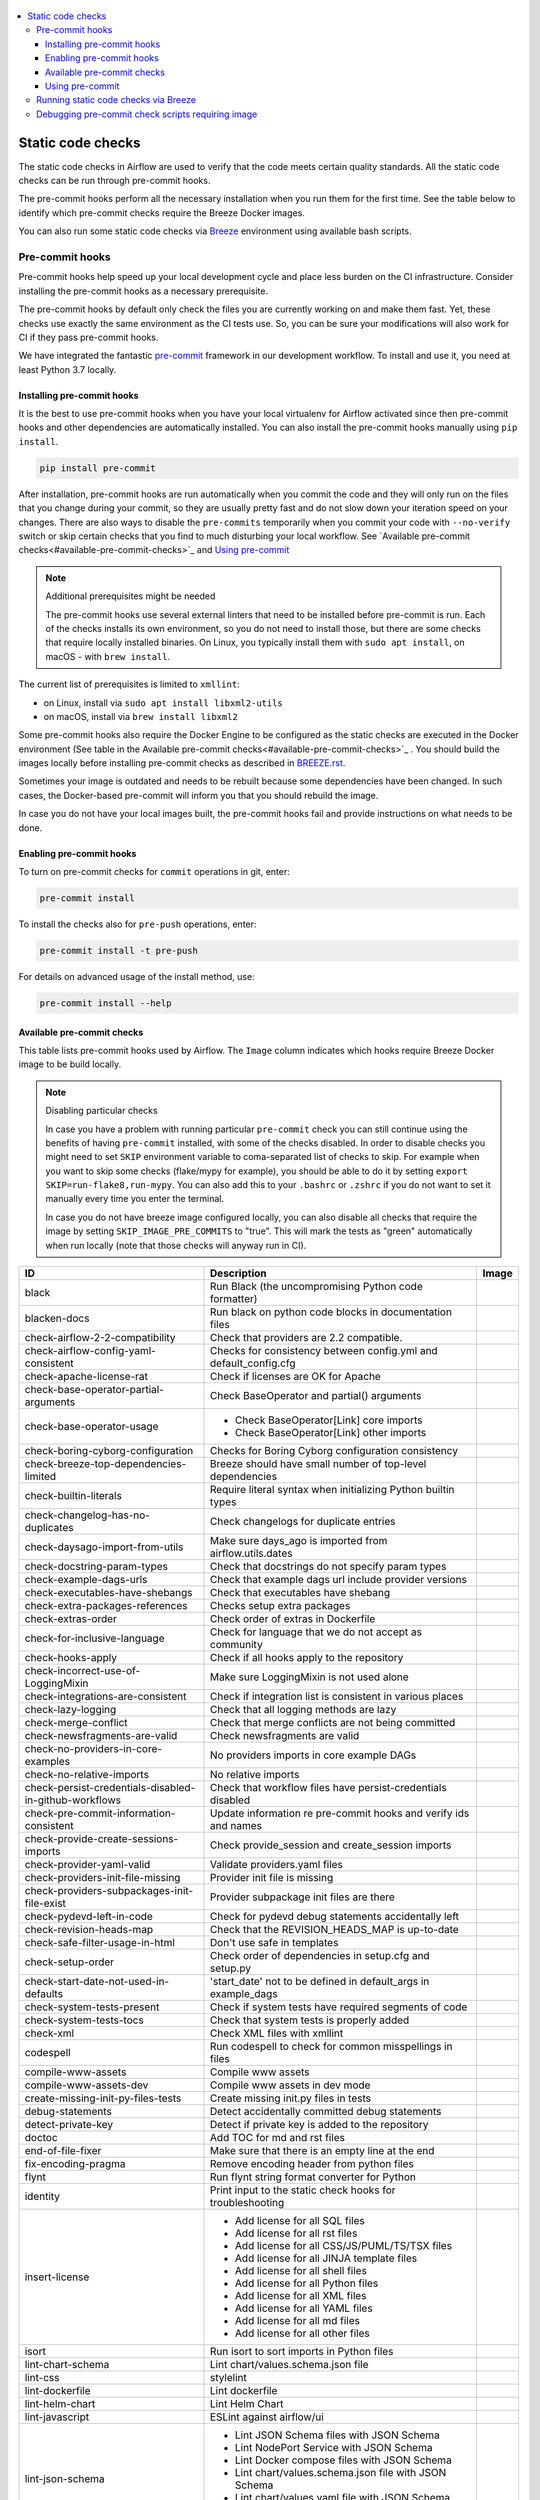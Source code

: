  .. Licensed to the Apache Software Foundation (ASF) under one
    or more contributor license agreements.  See the NOTICE file
    distributed with this work for additional information
    regarding copyright ownership.  The ASF licenses this file
    to you under the Apache License, Version 2.0 (the
    "License"); you may not use this file except in compliance
    with the License.  You may obtain a copy of the License at

 ..   http://www.apache.org/licenses/LICENSE-2.0

 .. Unless required by applicable law or agreed to in writing,
    software distributed under the License is distributed on an
    "AS IS" BASIS, WITHOUT WARRANTIES OR CONDITIONS OF ANY
    KIND, either express or implied.  See the License for the
    specific language governing permissions and limitations
    under the License.

.. contents:: :local:

Static code checks
==================

The static code checks in Airflow are used to verify that the code meets certain quality standards.
All the static code checks can be run through pre-commit hooks.

The pre-commit hooks perform all the necessary installation when you run them
for the first time. See the table below to identify which pre-commit checks require the Breeze Docker images.

You can also run some static code checks via `Breeze <BREEZE.rst#aout-airflow-breeze>`_ environment
using available bash scripts.

Pre-commit hooks
----------------

Pre-commit hooks help speed up your local development cycle and place less burden on the CI infrastructure.
Consider installing the pre-commit hooks as a necessary prerequisite.

The pre-commit hooks by default only check the files you are currently working on and make
them fast. Yet, these checks use exactly the same environment as the CI tests
use. So, you can be sure your modifications will also work for CI if they pass
pre-commit hooks.

We have integrated the fantastic `pre-commit <https://pre-commit.com>`__ framework
in our development workflow. To install and use it, you need at least Python 3.7 locally.

Installing pre-commit hooks
...........................

It is the best to use pre-commit hooks when you have your local virtualenv for
Airflow activated since then pre-commit hooks and other dependencies are
automatically installed. You can also install the pre-commit hooks manually
using ``pip install``.

.. code-block:: bash

    pip install pre-commit

After installation, pre-commit hooks are run automatically when you commit the code and they will
only run on the files that you change during your commit, so they are usually pretty fast and do
not slow down your iteration speed on your changes. There are also ways to disable the ``pre-commits``
temporarily when you commit your code with ``--no-verify`` switch or skip certain checks that you find
to much disturbing your local workflow. See `Available pre-commit checks<#available-pre-commit-checks>`_
and `Using pre-commit <#using-pre-commit>`_

.. note:: Additional prerequisites might be needed

    The pre-commit hooks use several external linters that need to be installed before pre-commit is run.
    Each of the checks installs its own environment, so you do not need to install those, but there are some
    checks that require locally installed binaries. On Linux, you typically install
    them with ``sudo apt install``, on macOS - with ``brew install``.

The current list of prerequisites is limited to ``xmllint``:

- on Linux, install via ``sudo apt install libxml2-utils``
- on macOS, install via ``brew install libxml2``

Some pre-commit hooks also require the Docker Engine to be configured as the static
checks are executed in the Docker environment (See table in the
Available pre-commit checks<#available-pre-commit-checks>`_ . You should build the images
locally before installing pre-commit checks as described in `BREEZE.rst <BREEZE.rst>`__.

Sometimes your image is outdated and needs to be rebuilt because some dependencies have been changed.
In such cases, the Docker-based pre-commit will inform you that you should rebuild the image.

In case you do not have your local images built, the pre-commit hooks fail and provide
instructions on what needs to be done.

Enabling pre-commit hooks
.........................

To turn on pre-commit checks for ``commit`` operations in git, enter:

.. code-block:: bash

    pre-commit install


To install the checks also for ``pre-push`` operations, enter:

.. code-block:: bash

    pre-commit install -t pre-push


For details on advanced usage of the install method, use:

.. code-block:: bash

   pre-commit install --help

Available pre-commit checks
...........................

This table lists pre-commit hooks used by Airflow. The ``Image`` column indicates which hooks
require Breeze Docker image to be build locally.

.. note:: Disabling particular checks

  In case you have a problem with running particular ``pre-commit`` check you can still continue using the
  benefits of having ``pre-commit`` installed, with some of the checks disabled. In order to disable
  checks you might need to set ``SKIP`` environment variable to coma-separated list of checks to skip. For example
  when you want to skip some checks (flake/mypy for example), you should be able to do it by setting
  ``export SKIP=run-flake8,run-mypy``. You can also add this to your ``.bashrc`` or ``.zshrc`` if you
  do not want to set it manually every time you enter the terminal.

  In case you do not have breeze image configured locally, you can also disable all checks that require
  the image by setting ``SKIP_IMAGE_PRE_COMMITS`` to "true". This will mark the tests as "green" automatically
  when run locally (note that those checks will anyway run in CI).

  .. BEGIN AUTO-GENERATED STATIC CHECK LIST

+--------------------------------------------------------+------------------------------------------------------------------+---------+
| ID                                                     | Description                                                      | Image   |
+========================================================+==================================================================+=========+
| black                                                  | Run Black (the uncompromising Python code formatter)             |         |
+--------------------------------------------------------+------------------------------------------------------------------+---------+
| blacken-docs                                           | Run black on python code blocks in documentation files           |         |
+--------------------------------------------------------+------------------------------------------------------------------+---------+
| check-airflow-2-2-compatibility                        | Check that providers are 2.2 compatible.                         |         |
+--------------------------------------------------------+------------------------------------------------------------------+---------+
| check-airflow-config-yaml-consistent                   | Checks for consistency between config.yml and default_config.cfg |         |
+--------------------------------------------------------+------------------------------------------------------------------+---------+
| check-apache-license-rat                               | Check if licenses are OK for Apache                              |         |
+--------------------------------------------------------+------------------------------------------------------------------+---------+
| check-base-operator-partial-arguments                  | Check BaseOperator and partial() arguments                       |         |
+--------------------------------------------------------+------------------------------------------------------------------+---------+
| check-base-operator-usage                              | * Check BaseOperator[Link] core imports                          |         |
|                                                        | * Check BaseOperator[Link] other imports                         |         |
+--------------------------------------------------------+------------------------------------------------------------------+---------+
| check-boring-cyborg-configuration                      | Checks for Boring Cyborg configuration consistency               |         |
+--------------------------------------------------------+------------------------------------------------------------------+---------+
| check-breeze-top-dependencies-limited                  | Breeze should have small number of top-level dependencies        |         |
+--------------------------------------------------------+------------------------------------------------------------------+---------+
| check-builtin-literals                                 | Require literal syntax when initializing Python builtin types    |         |
+--------------------------------------------------------+------------------------------------------------------------------+---------+
| check-changelog-has-no-duplicates                      | Check changelogs for duplicate entries                           |         |
+--------------------------------------------------------+------------------------------------------------------------------+---------+
| check-daysago-import-from-utils                        | Make sure days_ago is imported from airflow.utils.dates          |         |
+--------------------------------------------------------+------------------------------------------------------------------+---------+
| check-docstring-param-types                            | Check that docstrings do not specify param types                 |         |
+--------------------------------------------------------+------------------------------------------------------------------+---------+
| check-example-dags-urls                                | Check that example dags url include provider versions            |         |
+--------------------------------------------------------+------------------------------------------------------------------+---------+
| check-executables-have-shebangs                        | Check that executables have shebang                              |         |
+--------------------------------------------------------+------------------------------------------------------------------+---------+
| check-extra-packages-references                        | Checks setup extra packages                                      |         |
+--------------------------------------------------------+------------------------------------------------------------------+---------+
| check-extras-order                                     | Check order of extras in Dockerfile                              |         |
+--------------------------------------------------------+------------------------------------------------------------------+---------+
| check-for-inclusive-language                           | Check for language that we do not accept as community            |         |
+--------------------------------------------------------+------------------------------------------------------------------+---------+
| check-hooks-apply                                      | Check if all hooks apply to the repository                       |         |
+--------------------------------------------------------+------------------------------------------------------------------+---------+
| check-incorrect-use-of-LoggingMixin                    | Make sure LoggingMixin is not used alone                         |         |
+--------------------------------------------------------+------------------------------------------------------------------+---------+
| check-integrations-are-consistent                      | Check if integration list is consistent in various places        |         |
+--------------------------------------------------------+------------------------------------------------------------------+---------+
| check-lazy-logging                                     | Check that all logging methods are lazy                          |         |
+--------------------------------------------------------+------------------------------------------------------------------+---------+
| check-merge-conflict                                   | Check that merge conflicts are not being committed               |         |
+--------------------------------------------------------+------------------------------------------------------------------+---------+
| check-newsfragments-are-valid                          | Check newsfragments are valid                                    |         |
+--------------------------------------------------------+------------------------------------------------------------------+---------+
| check-no-providers-in-core-examples                    | No providers imports in core example DAGs                        |         |
+--------------------------------------------------------+------------------------------------------------------------------+---------+
| check-no-relative-imports                              | No relative imports                                              |         |
+--------------------------------------------------------+------------------------------------------------------------------+---------+
| check-persist-credentials-disabled-in-github-workflows | Check that workflow files have persist-credentials disabled      |         |
+--------------------------------------------------------+------------------------------------------------------------------+---------+
| check-pre-commit-information-consistent                | Update information re pre-commit hooks and verify ids and names  |         |
+--------------------------------------------------------+------------------------------------------------------------------+---------+
| check-provide-create-sessions-imports                  | Check provide_session and create_session imports                 |         |
+--------------------------------------------------------+------------------------------------------------------------------+---------+
| check-provider-yaml-valid                              | Validate providers.yaml files                                    |         |
+--------------------------------------------------------+------------------------------------------------------------------+---------+
| check-providers-init-file-missing                      | Provider init file is missing                                    |         |
+--------------------------------------------------------+------------------------------------------------------------------+---------+
| check-providers-subpackages-init-file-exist            | Provider subpackage init files are there                         |         |
+--------------------------------------------------------+------------------------------------------------------------------+---------+
| check-pydevd-left-in-code                              | Check for pydevd debug statements accidentally left              |         |
+--------------------------------------------------------+------------------------------------------------------------------+---------+
| check-revision-heads-map                               | Check that the REVISION_HEADS_MAP is up-to-date                  |         |
+--------------------------------------------------------+------------------------------------------------------------------+---------+
| check-safe-filter-usage-in-html                        | Don't use safe in templates                                      |         |
+--------------------------------------------------------+------------------------------------------------------------------+---------+
| check-setup-order                                      | Check order of dependencies in setup.cfg and setup.py            |         |
+--------------------------------------------------------+------------------------------------------------------------------+---------+
| check-start-date-not-used-in-defaults                  | 'start_date' not to be defined in default_args in example_dags   |         |
+--------------------------------------------------------+------------------------------------------------------------------+---------+
| check-system-tests-present                             | Check if system tests have required segments of code             |         |
+--------------------------------------------------------+------------------------------------------------------------------+---------+
| check-system-tests-tocs                                | Check that system tests is properly added                        |         |
+--------------------------------------------------------+------------------------------------------------------------------+---------+
| check-xml                                              | Check XML files with xmllint                                     |         |
+--------------------------------------------------------+------------------------------------------------------------------+---------+
| codespell                                              | Run codespell to check for common misspellings in files          |         |
+--------------------------------------------------------+------------------------------------------------------------------+---------+
| compile-www-assets                                     | Compile www assets                                               |         |
+--------------------------------------------------------+------------------------------------------------------------------+---------+
| compile-www-assets-dev                                 | Compile www assets in dev mode                                   |         |
+--------------------------------------------------------+------------------------------------------------------------------+---------+
| create-missing-init-py-files-tests                     | Create missing init.py files in tests                            |         |
+--------------------------------------------------------+------------------------------------------------------------------+---------+
| debug-statements                                       | Detect accidentally committed debug statements                   |         |
+--------------------------------------------------------+------------------------------------------------------------------+---------+
| detect-private-key                                     | Detect if private key is added to the repository                 |         |
+--------------------------------------------------------+------------------------------------------------------------------+---------+
| doctoc                                                 | Add TOC for md and rst files                                     |         |
+--------------------------------------------------------+------------------------------------------------------------------+---------+
| end-of-file-fixer                                      | Make sure that there is an empty line at the end                 |         |
+--------------------------------------------------------+------------------------------------------------------------------+---------+
| fix-encoding-pragma                                    | Remove encoding header from python files                         |         |
+--------------------------------------------------------+------------------------------------------------------------------+---------+
| flynt                                                  | Run flynt string format converter for Python                     |         |
+--------------------------------------------------------+------------------------------------------------------------------+---------+
| identity                                               | Print input to the static check hooks for troubleshooting        |         |
+--------------------------------------------------------+------------------------------------------------------------------+---------+
| insert-license                                         | * Add license for all SQL files                                  |         |
|                                                        | * Add license for all rst files                                  |         |
|                                                        | * Add license for all CSS/JS/PUML/TS/TSX files                   |         |
|                                                        | * Add license for all JINJA template files                       |         |
|                                                        | * Add license for all shell files                                |         |
|                                                        | * Add license for all Python files                               |         |
|                                                        | * Add license for all XML files                                  |         |
|                                                        | * Add license for all YAML files                                 |         |
|                                                        | * Add license for all md files                                   |         |
|                                                        | * Add license for all other files                                |         |
+--------------------------------------------------------+------------------------------------------------------------------+---------+
| isort                                                  | Run isort to sort imports in Python files                        |         |
+--------------------------------------------------------+------------------------------------------------------------------+---------+
| lint-chart-schema                                      | Lint chart/values.schema.json file                               |         |
+--------------------------------------------------------+------------------------------------------------------------------+---------+
| lint-css                                               | stylelint                                                        |         |
+--------------------------------------------------------+------------------------------------------------------------------+---------+
| lint-dockerfile                                        | Lint dockerfile                                                  |         |
+--------------------------------------------------------+------------------------------------------------------------------+---------+
| lint-helm-chart                                        | Lint Helm Chart                                                  |         |
+--------------------------------------------------------+------------------------------------------------------------------+---------+
| lint-javascript                                        | ESLint against airflow/ui                                        |         |
+--------------------------------------------------------+------------------------------------------------------------------+---------+
| lint-json-schema                                       | * Lint JSON Schema files with JSON Schema                        |         |
|                                                        | * Lint NodePort Service with JSON Schema                         |         |
|                                                        | * Lint Docker compose files with JSON Schema                     |         |
|                                                        | * Lint chart/values.schema.json file with JSON Schema            |         |
|                                                        | * Lint chart/values.yaml file with JSON Schema                   |         |
|                                                        | * Lint airflow/config_templates/config.yml file with JSON Schema |         |
+--------------------------------------------------------+------------------------------------------------------------------+---------+
| lint-markdown                                          | Run markdownlint                                                 |         |
+--------------------------------------------------------+------------------------------------------------------------------+---------+
| lint-openapi                                           | * Lint OpenAPI using spectral                                    |         |
|                                                        | * Lint OpenAPI using openapi-spec-validator                      |         |
+--------------------------------------------------------+------------------------------------------------------------------+---------+
| mixed-line-ending                                      | Detect if mixed line ending is used (\r vs. \r\n)                |         |
+--------------------------------------------------------+------------------------------------------------------------------+---------+
| pretty-format-json                                     | Format json files                                                |         |
+--------------------------------------------------------+------------------------------------------------------------------+---------+
| pydocstyle                                             | Run pydocstyle                                                   |         |
+--------------------------------------------------------+------------------------------------------------------------------+---------+
| python-no-log-warn                                     | Check if there are no deprecate log warn                         |         |
+--------------------------------------------------------+------------------------------------------------------------------+---------+
| pyupgrade                                              | Upgrade Python code automatically                                |         |
+--------------------------------------------------------+------------------------------------------------------------------+---------+
| replace-bad-characters                                 | Replace bad characters                                           |         |
+--------------------------------------------------------+------------------------------------------------------------------+---------+
| rst-backticks                                          | Check if RST files use double backticks for code                 |         |
+--------------------------------------------------------+------------------------------------------------------------------+---------+
| run-flake8                                             | Run flake8                                                       | *       |
+--------------------------------------------------------+------------------------------------------------------------------+---------+
| run-mypy                                               | * Run mypy for dev                                               | *       |
|                                                        | * Run mypy for core                                              |         |
|                                                        | * Run mypy for providers                                         |         |
|                                                        | * Run mypy for /docs/ folder                                     |         |
+--------------------------------------------------------+------------------------------------------------------------------+---------+
| run-shellcheck                                         | Check Shell scripts syntax correctness                           |         |
+--------------------------------------------------------+------------------------------------------------------------------+---------+
| static-check-autoflake                                 | Remove all unused code                                           |         |
+--------------------------------------------------------+------------------------------------------------------------------+---------+
| trailing-whitespace                                    | Remove trailing whitespace at end of line                        |         |
+--------------------------------------------------------+------------------------------------------------------------------+---------+
| ts-compile-and-lint-javascript                         | TS types generation and ESLint against current UI files          |         |
+--------------------------------------------------------+------------------------------------------------------------------+---------+
| update-breeze-cmd-output                               | Update output of breeze commands in BREEZE.rst                   |         |
+--------------------------------------------------------+------------------------------------------------------------------+---------+
| update-breeze-readme-config-hash                       | Update Breeze README.md with config files hash                   |         |
+--------------------------------------------------------+------------------------------------------------------------------+---------+
| update-extras                                          | Update extras in documentation                                   |         |
+--------------------------------------------------------+------------------------------------------------------------------+---------+
| update-in-the-wild-to-be-sorted                        | Sort INTHEWILD.md alphabetically                                 |         |
+--------------------------------------------------------+------------------------------------------------------------------+---------+
| update-inlined-dockerfile-scripts                      | Inline Dockerfile and Dockerfile.ci scripts                      |         |
+--------------------------------------------------------+------------------------------------------------------------------+---------+
| update-local-yml-file                                  | Update mounts in the local yml file                              |         |
+--------------------------------------------------------+------------------------------------------------------------------+---------+
| update-migration-references                            | Update migration ref doc                                         | *       |
+--------------------------------------------------------+------------------------------------------------------------------+---------+
| update-providers-dependencies                          | Update cross-dependencies for providers packages                 |         |
+--------------------------------------------------------+------------------------------------------------------------------+---------+
| update-setup-cfg-file                                  | Update setup.cfg file with all licenses                          |         |
+--------------------------------------------------------+------------------------------------------------------------------+---------+
| update-spelling-wordlist-to-be-sorted                  | Sort alphabetically and uniquify spelling_wordlist.txt           |         |
+--------------------------------------------------------+------------------------------------------------------------------+---------+
| update-supported-versions                              | Updates supported versions in documentation                      |         |
+--------------------------------------------------------+------------------------------------------------------------------+---------+
| update-vendored-in-k8s-json-schema                     | Vendor k8s definitions into values.schema.json                   |         |
+--------------------------------------------------------+------------------------------------------------------------------+---------+
| update-version                                         | Update version to the latest version in the documentation        |         |
+--------------------------------------------------------+------------------------------------------------------------------+---------+
| yamllint                                               | Check YAML files with yamllint                                   |         |
+--------------------------------------------------------+------------------------------------------------------------------+---------+
| yesqa                                                  | Remove unnecessary noqa statements                               |         |
+--------------------------------------------------------+------------------------------------------------------------------+---------+

  .. END AUTO-GENERATED STATIC CHECK LIST

Using pre-commit
................

After installation, pre-commit hooks are run automatically when you commit the
code. But you can run pre-commit hooks manually as needed.

-   Run all checks on your staged files by using:

.. code-block:: bash

    pre-commit run

-   Run only mypy check on your staged files by using:

.. code-block:: bash

    pre-commit run run-mypy

-   Run only mypy checks on all files by using:

.. code-block:: bash

    pre-commit run run-mypy --all-files


-   Run all checks on all files by using:

.. code-block:: bash

    pre-commit run --all-files


-   Run all checks only on files modified in the last locally available commit in your checked out branch:

.. code-block:: bash

    pre-commit run --source=HEAD^ --origin=HEAD


-   Show files modified automatically by pre-commit when pre-commits automatically fix errors

.. code-block:: bash

    pre-commit run --show-diff-on-failure

-   Skip one or more of the checks by specifying a comma-separated list of
    checks to skip in the SKIP variable:

.. code-block:: bash

    SKIP=run-mypy,run-flake8 pre-commit run --all-files


You can always skip running the tests by providing ``--no-verify`` flag to the
``git commit`` command.

To check other usage types of the pre-commit framework, see `Pre-commit website <https://pre-commit.com/>`__.

Running static code checks via Breeze
-------------------------------------

The static code checks can be launched using the Breeze environment.

You run the static code checks via ``breeze static-check`` or commands.

You can see the list of available static checks either via ``--help`` flag or by using the autocomplete
option. Note that the ``all`` static check runs all configured static checks.

Run the ``mypy`` check for the currently staged changes:

.. code-block:: bash

     breeze static-checks --type run-mypy

Run the ``mypy`` check for all files:

.. code-block:: bash

     breeze static-checks --type run-mypy --all-files

Run the ``flake8`` check for the ``tests.core.py`` file with verbose output:

.. code-block:: bash

     breeze static-checks --type run-flake8 --file tests/core.py --verbose

Run the ``flake8`` check for the ``tests.core`` package with verbose output:

.. code-block:: bash

     breeze static-checks --type run-flake8 --file tests/core/* --verbose

Run all checks for the currently staged files:

.. code-block:: bash

     breeze static-checks --type all

Run all checks for all files:

.. code-block:: bash

    breeze static-checks --type all --all-files

Run all checks for last commit :

.. code-block:: bash

     breeze static-checks --type all --last-commit

Debugging pre-commit check scripts requiring image
--------------------------------------------------

Those commits that use Breeze docker image might sometimes fail, depending on your operating system and
docker setup, so sometimes it might be required to run debugging with the commands. This is done via
two environment variables ``VERBOSE`` and ``DRY_RUN``. Setting them to "true" will respectively show the
commands to run before running them or skip running the commands.

Note that you need to run pre-commit with --verbose command to get the output regardless of the status
of the static check (normally it will only show output on failure).

Printing the commands while executing:

.. code-block:: bash

     VERBOSE="true" pre-commit run --verbose run-flake8

Just performing dry run:

.. code-block:: bash

     DRY_RUN="true" pre-commit run --verbose run-flake8
